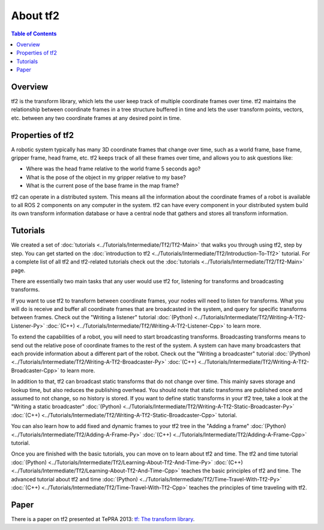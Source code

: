 .. _AboutTf2:

About tf2
=========

.. contents:: Table of Contents
   :depth: 2
   :local:

Overview
--------

tf2 is the transform library, which lets the user keep track of multiple coordinate frames over time.
tf2 maintains the relationship between coordinate frames in a tree structure buffered in time and lets the user transform points, vectors, etc. between any two coordinate frames at any desired point in time.

.. image:: images/ros2_tf2_frames.png

Properties of tf2
-----------------

A robotic system typically has many 3D coordinate frames that change over time, such as a world frame, base frame, gripper frame, head frame, etc.
tf2 keeps track of all these frames over time, and allows you to ask questions like:

* Where was the head frame relative to the world frame 5 seconds ago?
* What is the pose of the object in my gripper relative to my base?
* What is the current pose of the base frame in the map frame?

tf2 can operate in a distributed system.
This means all the information about the coordinate frames of a robot is available to all ROS 2 components on any computer in the system.
tf2 can have every component in your distributed system build its own transform information database or have a central node that gathers and stores all transform information.

Tutorials
---------

We created a set of :doc:`tutorials <../Tutorials/Intermediate/Tf2/Tf2-Main>` that walks you through using tf2, step by step.
You can get started on the :doc:`introduction to tf2 <../Tutorials/Intermediate/Tf2/Introduction-To-Tf2>` tutorial.
For a complete list of all tf2 and tf2-related tutorials check out the :doc:`tutorials <../Tutorials/Intermediate/Tf2/Tf2-Main>` page.

There are essentially two main tasks that any user would use tf2 for, listening for transforms and broadcasting transforms.

If you want to use tf2 to transform between coordinate frames, your nodes will need to listen for transforms.
What you will do is receive and buffer all coordinate frames that are broadcasted in the system, and query for specific transforms between frames.
Check out the "Writing a listener" tutorial :doc:`(Python) <../Tutorials/Intermediate/Tf2/Writing-A-Tf2-Listener-Py>` :doc:`(C++) <../Tutorials/Intermediate/Tf2/Writing-A-Tf2-Listener-Cpp>` to learn more.

To extend the capabilities of a robot, you will need to start broadcasting transforms.
Broadcasting transforms means to send out the relative pose of coordinate frames to the rest of the system.
A system can have many broadcasters that each provide information about a different part of the robot.
Check out the "Writing a broadcaster" tutorial :doc:`(Python) <../Tutorials/Intermediate/Tf2/Writing-A-Tf2-Broadcaster-Py>` :doc:`(C++) <../Tutorials/Intermediate/Tf2/Writing-A-Tf2-Broadcaster-Cpp>` to learn more.

In addition to that, tf2 can broadcast static transforms that do not change over time.
This mainly saves storage and lookup time, but also reduces the publishing overhead.
You should note that static transforms are published once and assumed to not change, so no history is stored.
If you want to define static transforms in your tf2 tree, take a look at the "Writing a static broadcaster" :doc:`(Python) <../Tutorials/Intermediate/Tf2/Writing-A-Tf2-Static-Broadcaster-Py>` :doc:`(C++) <../Tutorials/Intermediate/Tf2/Writing-A-Tf2-Static-Broadcaster-Cpp>` tutorial.

You can also learn how to add fixed and dynamic frames to your tf2 tree in the "Adding a frame" :doc:`(Python) <../Tutorials/Intermediate/Tf2/Adding-A-Frame-Py>` :doc:`(C++) <../Tutorials/Intermediate/Tf2/Adding-A-Frame-Cpp>` tutorial.

Once you are finished with the basic tutorials, you can move on to learn about tf2 and time.
The tf2 and time tutorial :doc:`(Python) <../Tutorials/Intermediate/Tf2/Learning-About-Tf2-And-Time-Py>` :doc:`(C++) <../Tutorials/Intermediate/Tf2/Learning-About-Tf2-And-Time-Cpp>` teaches the basic principles of tf2 and time.
The advanced tutorial about tf2 and time :doc:`(Python) <../Tutorials/Intermediate/Tf2/Time-Travel-With-Tf2-Py>` :doc:`(C++) <../Tutorials/Intermediate/Tf2/Time-Travel-With-Tf2-Cpp>` teaches the principles of time traveling with tf2.

Paper
-----

There is a paper on tf2 presented at TePRA 2013: `tf: The transform library <https://ieeexplore.ieee.org/abstract/document/6556373>`_.
